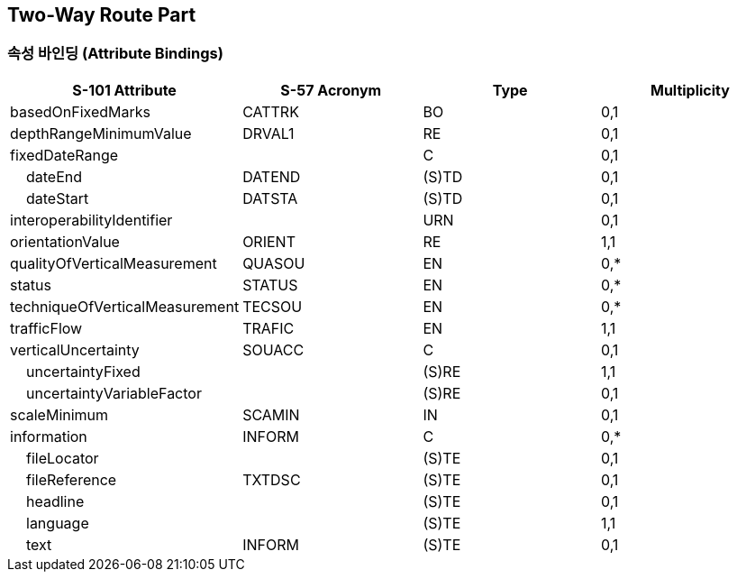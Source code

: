 == Two-Way Route Part

=== 속성 바인딩 (Attribute Bindings)

[cols="1,1,1,1", options="header"]
|===
|S-101 Attribute |S-57 Acronym |Type |Multiplicity

|basedOnFixedMarks|CATTRK|BO|0,1
|depthRangeMinimumValue|DRVAL1|RE|0,1
|fixedDateRange||C|0,1
|    dateEnd|DATEND|(S)TD|0,1
|    dateStart|DATSTA|(S)TD|0,1
|interoperabilityIdentifier||URN|0,1
|orientationValue|ORIENT|RE|1,1
|qualityOfVerticalMeasurement|QUASOU|EN|0,*
|status|STATUS|EN|0,*
|techniqueOfVerticalMeasurement|TECSOU|EN|0,*
|trafficFlow|TRAFIC|EN|1,1
|verticalUncertainty|SOUACC|C|0,1
|    uncertaintyFixed||(S)RE|1,1
|    uncertaintyVariableFactor||(S)RE|0,1
|scaleMinimum|SCAMIN|IN|0,1
|information|INFORM|C|0,*
|    fileLocator||(S)TE|0,1
|    fileReference|TXTDSC|(S)TE|0,1
|    headline||(S)TE|0,1
|    language||(S)TE|1,1
|    text|INFORM|(S)TE|0,1
|===
